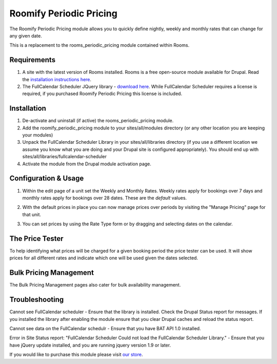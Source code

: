 .. _weekly_monthly_pricing: Weekly/Monthly Pricing,

Roomify Periodic Pricing
========================
The Roomify Periodic Pricing module allows you to quickly define nightly, weekly and monthly rates that can change for any given date.

This is a replacement to the rooms_periodic_pricing module contained within Rooms.

Requirements
------------
1. A site with the latest version of Rooms installed. Rooms is a free open-source module available for Drupal. Read the `installation instructions here <http://docs.roomify.us/rooms/index.html>`_.

2. The FullCalendar Scheduler JQuery library - `download here <https://github.com/fullcalendar/fullcalendar-scheduler/releases/download/v1.2.1/fullcalendar-scheduler-1.2.1.zip>`_. While FullCalendar Scheduler requires a license is required, if you purchased Roomify Periodic Pricing this license is included.

Installation
------------
1. De-activate and uninstall (if active) the rooms_periodic_pricing module.
2. Add the roomify_periodic_pricing module to your sites/all/modules directory (or any other location you are keeping your modules)
3. Unpack the FullCalendar Scheduler Library in your sites/all/libraries directory (if you use a different location we assume you know what you are doing and your Drupal site is configured appropriately). You should end up with sites/all/libraries/fullcalendar-scheduler
4. Activate the module from the Drupal module activation page.

Configuration & Usage
----------------------
1. Within the edit page of a unit set the Weekly and Monthly Rates. Weekly rates apply for bookings over 7 days and monthly rates apply for bookings over 28 dates. These are the *default* values.

.. image:: images/weekly-monthly-default.png

2. With the default prices in place you can now manage prices over periods by visiting the "Manage Pricing" page for that unit.

.. image:: images/manage-weekly-monthly-prices.png

3. You can set prices by using the Rate Type form or by dragging and selecting dates on the calendar.

.. image:: images/weekly-monthly-drag-select.png

The Price Tester
----------------------
To help identifying what prices will be charged for a given booking period the price tester can be used. It will show prices for all different rates and indicate which one will be used given the dates selected.

.. image:: images/price_tester.png

Bulk Pricing Management
------------------------
The Bulk Pricing Management pages also cater for bulk availability management.

.. image:: images/bulk_pricing_management.png

Troubleshooting
---------------
Cannot see FullCalendar scheduler - Ensure that the library is installed. Check the Drupal Status report for messages. If you installed the library after enabling the module ensure that you clear Drupal caches and reload the status report.

Cannot see data on the FullCalendar schedulr - Ensure that you have BAT API 1.0 installed.

Error in Site Status report: "FullCalendar Scheduler	Could not load the FullCalendar Scheduler Library." - Ensure that you have jQuery update installed, and you are running jquery version 1.9 or later.


If you would like to purchase this module please visit `our store <https://store.roomify.us/products/weeklymonthly-pricing-module-drupal-rooms>`_.

